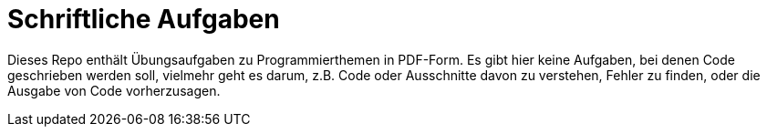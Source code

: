= Schriftliche Aufgaben

Dieses Repo enthält Übungsaufgaben zu Programmierthemen in PDF-Form.
Es gibt hier keine Aufgaben, bei denen Code geschrieben werden soll,
vielmehr geht es darum, z.B. Code oder Ausschnitte davon zu verstehen,
Fehler zu finden, oder die Ausgabe von Code vorherzusagen.
